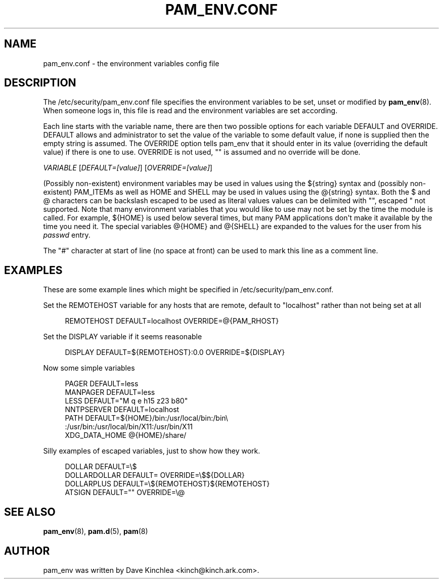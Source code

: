 '\" t
.\"     Title: pam_env.conf
.\"    Author: [see the "AUTHOR" section]
.\" Generator: DocBook XSL Stylesheets v1.78.1 <http://docbook.sf.net/>
.\"      Date: 03/25/2015
.\"    Manual: Linux-PAM Manual
.\"    Source: Linux-PAM Manual
.\"  Language: English
.\"
.TH "PAM_ENV\&.CONF" "5" "03/25/2015" "Linux-PAM Manual" "Linux\-PAM Manual"
.\" -----------------------------------------------------------------
.\" * Define some portability stuff
.\" -----------------------------------------------------------------
.\" ~~~~~~~~~~~~~~~~~~~~~~~~~~~~~~~~~~~~~~~~~~~~~~~~~~~~~~~~~~~~~~~~~
.\" http://bugs.debian.org/507673
.\" http://lists.gnu.org/archive/html/groff/2009-02/msg00013.html
.\" ~~~~~~~~~~~~~~~~~~~~~~~~~~~~~~~~~~~~~~~~~~~~~~~~~~~~~~~~~~~~~~~~~
.ie \n(.g .ds Aq \(aq
.el       .ds Aq '
.\" -----------------------------------------------------------------
.\" * set default formatting
.\" -----------------------------------------------------------------
.\" disable hyphenation
.nh
.\" disable justification (adjust text to left margin only)
.ad l
.\" -----------------------------------------------------------------
.\" * MAIN CONTENT STARTS HERE *
.\" -----------------------------------------------------------------
.SH "NAME"
pam_env.conf \- the environment variables config file
.SH "DESCRIPTION"
.PP
The
/etc/security/pam_env\&.conf
file specifies the environment variables to be set, unset or modified by
\fBpam_env\fR(8)\&. When someone logs in, this file is read and the environment variables are set according\&.
.PP
Each line starts with the variable name, there are then two possible options for each variable DEFAULT and OVERRIDE\&. DEFAULT allows and administrator to set the value of the variable to some default value, if none is supplied then the empty string is assumed\&. The OVERRIDE option tells pam_env that it should enter in its value (overriding the default value) if there is one to use\&. OVERRIDE is not used, "" is assumed and no override will be done\&.
.PP
\fIVARIABLE\fR
[\fIDEFAULT=[value]\fR] [\fIOVERRIDE=[value]\fR]
.PP
(Possibly non\-existent) environment variables may be used in values using the ${string} syntax and (possibly non\-existent) PAM_ITEMs as well as HOME and SHELL may be used in values using the @{string} syntax\&. Both the $ and @ characters can be backslash escaped to be used as literal values values can be delimited with "", escaped " not supported\&. Note that many environment variables that you would like to use may not be set by the time the module is called\&. For example, ${HOME} is used below several times, but many PAM applications don\*(Aqt make it available by the time you need it\&. The special variables @{HOME} and @{SHELL} are expanded to the values for the user from his
\fIpasswd\fR
entry\&.
.PP
The "\fI#\fR" character at start of line (no space at front) can be used to mark this line as a comment line\&.
.SH "EXAMPLES"
.PP
These are some example lines which might be specified in
/etc/security/pam_env\&.conf\&.
.PP
Set the REMOTEHOST variable for any hosts that are remote, default to "localhost" rather than not being set at all
.sp
.if n \{\
.RS 4
.\}
.nf
      REMOTEHOST     DEFAULT=localhost OVERRIDE=@{PAM_RHOST}
    
.fi
.if n \{\
.RE
.\}
.PP
Set the DISPLAY variable if it seems reasonable
.sp
.if n \{\
.RS 4
.\}
.nf
      DISPLAY        DEFAULT=${REMOTEHOST}:0\&.0 OVERRIDE=${DISPLAY}
    
.fi
.if n \{\
.RE
.\}
.PP
Now some simple variables
.sp
.if n \{\
.RS 4
.\}
.nf
      PAGER          DEFAULT=less
      MANPAGER       DEFAULT=less
      LESS           DEFAULT="M q e h15 z23 b80"
      NNTPSERVER     DEFAULT=localhost
      PATH           DEFAULT=${HOME}/bin:/usr/local/bin:/bin\e
      :/usr/bin:/usr/local/bin/X11:/usr/bin/X11
      XDG_DATA_HOME  @{HOME}/share/
    
.fi
.if n \{\
.RE
.\}
.PP
Silly examples of escaped variables, just to show how they work\&.
.sp
.if n \{\
.RS 4
.\}
.nf
      DOLLAR         DEFAULT=\e$
      DOLLARDOLLAR   DEFAULT=        OVERRIDE=\e$${DOLLAR}
      DOLLARPLUS     DEFAULT=\e${REMOTEHOST}${REMOTEHOST}
      ATSIGN         DEFAULT=""      OVERRIDE=\e@
    
.fi
.if n \{\
.RE
.\}
.SH "SEE ALSO"
.PP
\fBpam_env\fR(8),
\fBpam.d\fR(5),
\fBpam\fR(8)
.SH "AUTHOR"
.PP
pam_env was written by Dave Kinchlea <kinch@kinch\&.ark\&.com>\&.

